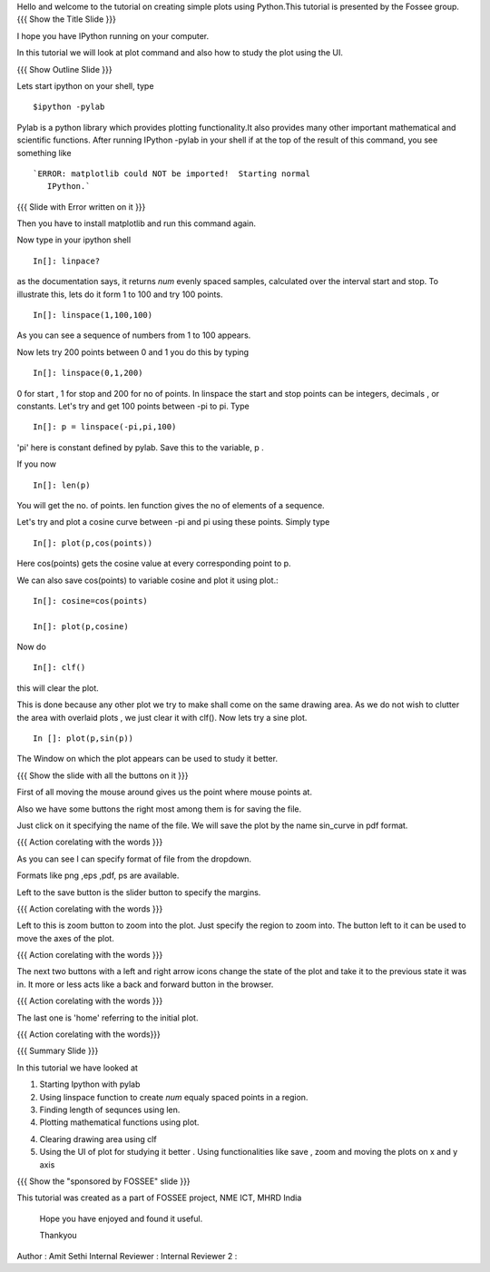Hello and welcome to the tutorial on creating simple plots using
Python.This tutorial is presented by the Fossee group.  
{{{ Show the Title Slide }}} 

I hope you have IPython running on your computer.

In this tutorial we will look at plot command and also how to study
the plot using the UI.

{{{ Show Outline Slide }}}

Lets start ipython on your shell, type :: 

      $ipython -pylab


Pylab is a python library which provides plotting functionality.It
also provides many other important mathematical and scientific
functions. After running IPython -pylab in your shell if at the top of
the result of this command, you see something like ::
 

   `ERROR: matplotlib could NOT be imported!  Starting normal
      IPython.`


{{{ Slide with Error written on it }}}




Then you have to install matplotlib and run this command again.

Now type in your ipython shell ::

             In[]: linpace?



as the documentation says, it returns `num` evenly spaced samples,
calculated over the interval start and stop.  To illustrate this, lets
do it form 1 to 100 and try 100 points.  ::

           In[]: linspace(1,100,100)

As you can see a sequence of numbers from 1 to 100 appears.

Now lets try 200 points between 0 and 1 you do this by typing ::


            In[]: linspace(0,1,200)

0 for start , 1 for stop and 200 for no of points.  In linspace 
the start and stop points can be integers, decimals , or
constants. Let's try and get 100 points between -pi to pi. Type ::
           
            In[]: p = linspace(-pi,pi,100)


'pi' here is constant defined by pylab. Save this to the variable, p
.

If you now ::
     
	   In[]: len(p)

You will get the no. of points. len function gives the no of elements
of a sequence.


Let's try and plot a cosine curve between -pi and pi using these
points.  Simply type :: 


       	  In[]: plot(p,cos(points))

Here cos(points) gets the cosine value at every corresponding point to
p.


We can also save cos(points) to variable cosine and plot it using
plot.::

           In[]: cosine=cos(points) 

	   In[]: plot(p,cosine)

 

Now do ::
       	 
	   In[]: clf()

this will clear the plot.

This is done because any other plot we try to make shall come on the
same drawing area. As we do not wish to clutter the area with
overlaid plots , we just clear it with clf().  Now lets try a sine
plot. ::


    	 In []: plot(p,sin(p))



 
The Window on which the plot appears can be used to study it better.

{{{ Show the slide with all the buttons on it }}}

First of all moving the mouse around gives us the point where mouse
points at.  

Also we have some buttons the right most among them is
for saving the file. 

Just click on it specifying the name of the file.  We will save the plot 
by the name sin_curve in pdf format.



{{{ Action corelating with the words }}}

As you can see I can specify format of file from the dropdown.

Formats like png ,eps ,pdf, ps are available.  

Left to the save button is the slider button to specify the margins.  

{{{ Action corelating with the words  }}}

Left to this is zoom button to zoom into the plot. Just specify the 
region to zoom into.  
The button left to it can be used to move the axes of the plot.  

{{{ Action corelating with the words }}}
 
The next two buttons with a left and right arrow icons change the state of the 
plot and take it to the previous state it was in. It more or less acts like a
back and forward button in the browser.  

{{{ Action corelating with the words }}}

The last one is 'home' referring to the initial plot.

{{{ Action corelating with the words}}}



{{{ Summary Slide }}}


In this tutorial we have looked at 

1. Starting Ipython with pylab 

2. Using linspace function to create `num` equaly spaced points in a region.

3. Finding length of sequnces using  len.
 
4. Plotting mathematical functions using plot.

4. Clearing drawing area using clf 
 
5. Using the UI of plot for studying it better . Using functionalities like save , zoom and moving the plots on x and y axis 


 


{{{ Show the "sponsored by FOSSEE" slide }}}

 

This tutorial was created as a part of FOSSEE project, NME ICT, MHRD India

 

 Hope you have enjoyed and found it useful.

 Thankyou

 

Author              : Amit Sethi
Internal Reviewer   :
Internal Reviewer 2 : 
